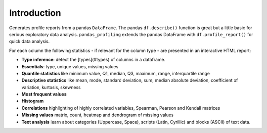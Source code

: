 ============
Introduction
============

.. image:: https://pandas-profiling.github.io/pandas-profiling/docs/assets/logo_header.png
  :alt: Pandas Profiling Logo Header

.. image:: https://travis-ci.com/pandas-profiling/pandas-profiling.svg?branch=master
  :alt: Build Status
  :target: https://travis-ci.com/pandas-profiling/pandas-profiling)

.. image:: https://codecov.io/gh/pandas-profiling/pandas-profiling/branch/master/graph/badge.svg?token=gMptB4YUnF
  :alt: Code Coverage
  :target: https://codecov.io/gh/pandas-profiling/pandas-profiling)

.. image:: https://img.shields.io/github/release/pandas-profiling/pandas-profiling.svg
  :alt: Release Version
  :target: https://github.com/pandas-profiling/pandas-profiling/releases

.. image:: https://img.shields.io/pypi/pyversions/pandas-profiling
  :alt: Python Version
  :target: https://pypi.org/project/pandas-profiling/

.. image:: https://img.shields.io/badge/code%20style-black-000000.svg
  :alt: Code style: black
  :target: https://github.com/python/black

Generates profile reports from a pandas ``DataFrame``.
The pandas ``df.describe()`` function is great but a little basic for serious exploratory data analysis.
``pandas_profiling`` extends the pandas DataFrame with ``df.profile_report()`` for quick data analysis.

For each column the following statistics - if relevant for the column type - are presented in an interactive HTML report:

* **Type inference**: detect the [types](#types) of columns in a dataframe.
* **Essentials**: type, unique values, missing values
* **Quantile statistics** like minimum value, Q1, median, Q3, maximum, range, interquartile range
* **Descriptive statistics** like mean, mode, standard deviation, sum, median absolute deviation, coefficient of variation, kurtosis, skewness
* **Most frequent values**
* **Histogram**
* **Correlations** highlighting of highly correlated variables, Spearman, Pearson and Kendall matrices
* **Missing values** matrix, count, heatmap and dendrogram of missing values
* **Text analysis** learn about categories (Uppercase, Space), scripts (Latin, Cyrillic) and blocks (ASCII) of text data.